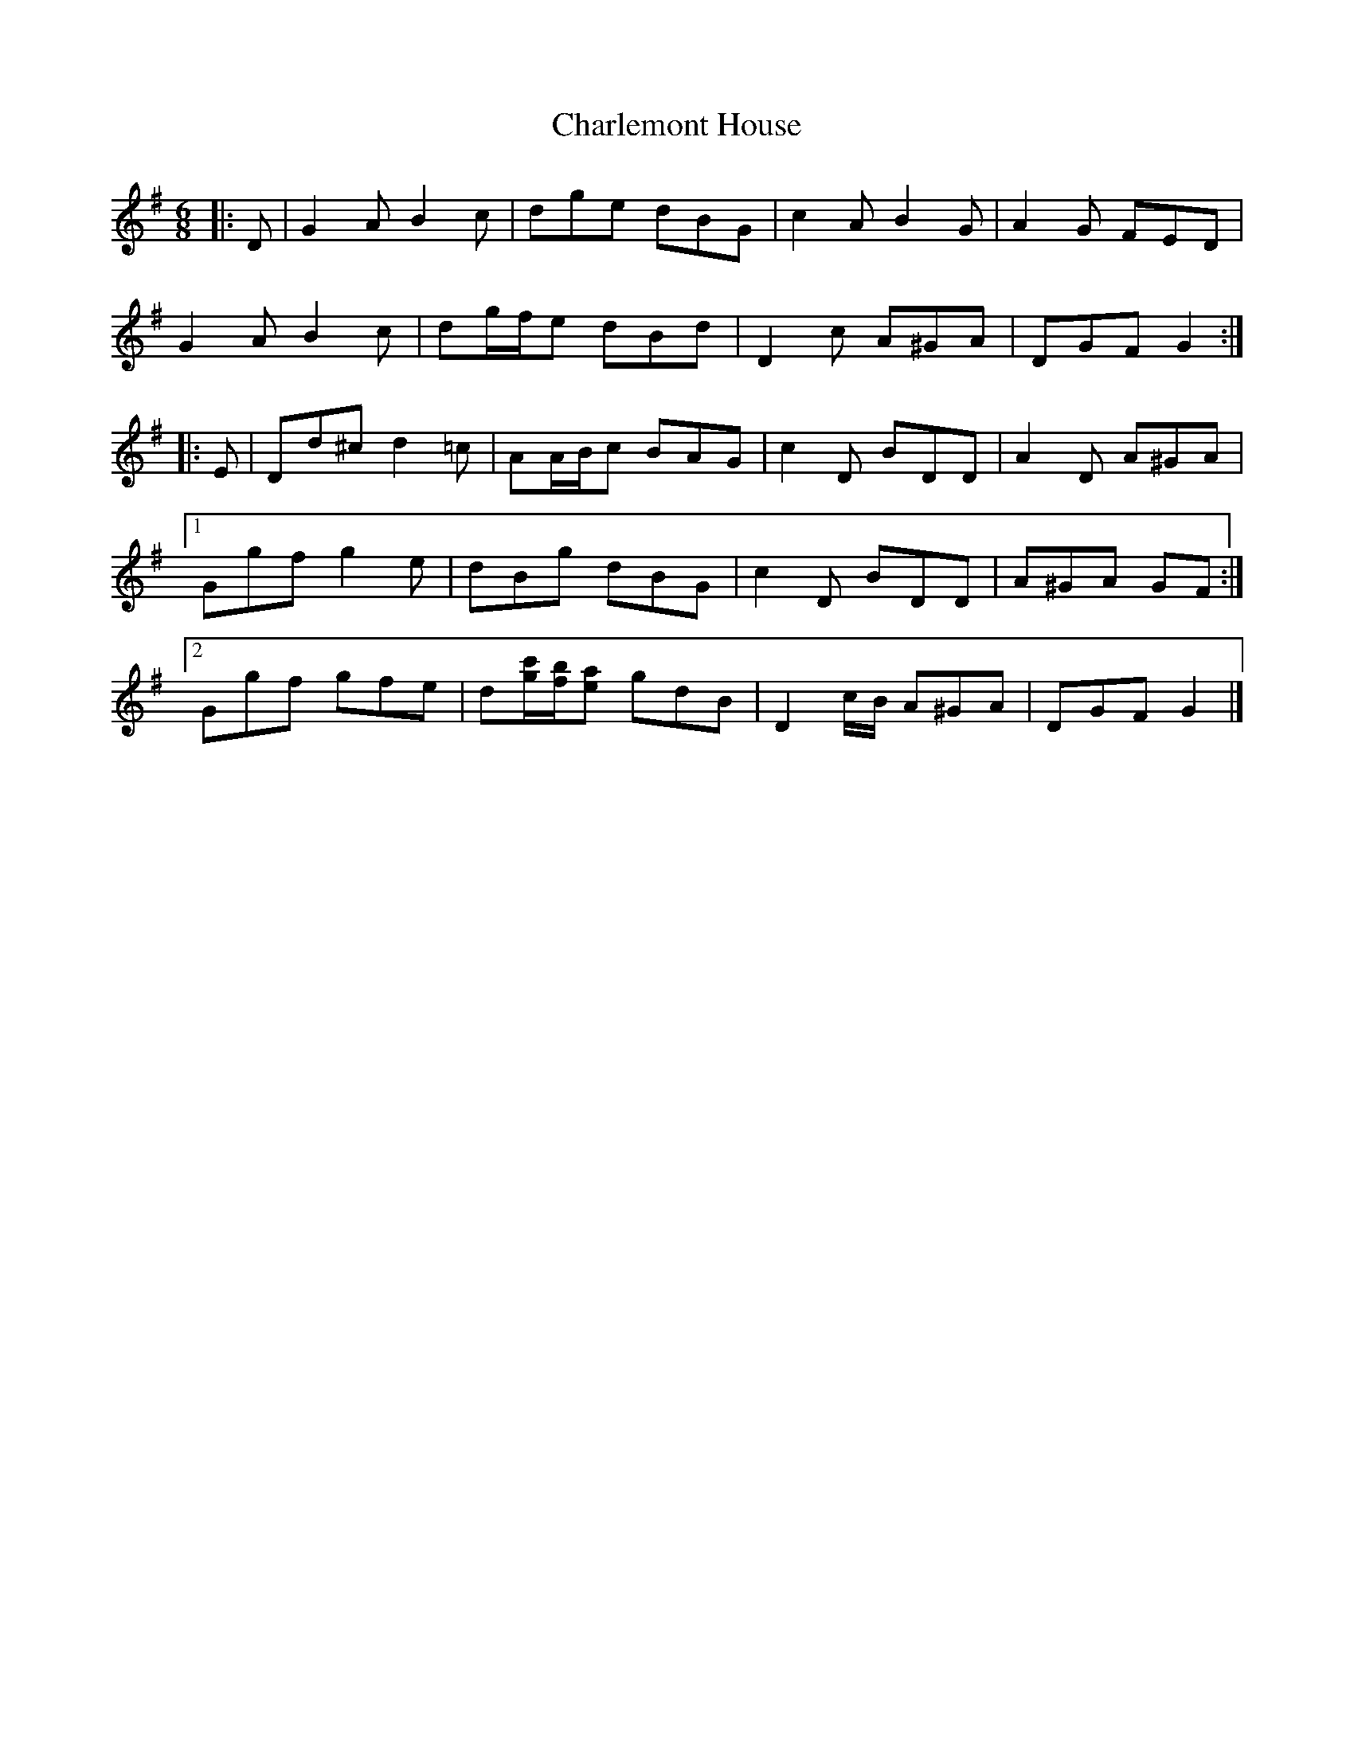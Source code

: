 X: 1
T: Charlemont House
Z: ceolachan
S: https://thesession.org/tunes/13124#setting22606
R: jig
M: 6/8
L: 1/8
K: Gmaj
|: D |G2 A B2 c | dge dBG | c2 A B2 G | A2 G FED |
G2 A B2 c | dg/f/e dBd | D2 c A^GA | DGF G2 :|
|: E |Dd^c d2 =c | AA/B/c BAG | c2 D BDD | A2 D A^GA |
[1 Ggf g2 e | dBg dBG | c2 D BDD | A^GA GF :|
[2 Ggf gfe | d[g/c'/][f/b/][ea] gdB | D2 c/B/ A^GA | DGF G2 |]
